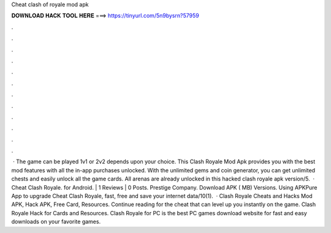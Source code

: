 Cheat clash of royale mod apk

𝐃𝐎𝐖𝐍𝐋𝐎𝐀𝐃 𝐇𝐀𝐂𝐊 𝐓𝐎𝐎𝐋 𝐇𝐄𝐑𝐄 ===> https://tinyurl.com/5n9bysrn?57959

.

.

.

.

.

.

.

.

.

.

.

.

 · The game can be played 1v1 or 2v2 depends upon your choice. This Clash Royale Mod Apk provides you with the best mod features with all the in-app purchases unlocked. With the unlimited gems and coin generator, you can get unlimited chests and easily unlock all the game cards. All arenas are already unlocked in this hacked clash royale apk version/5.  · Cheat Clash Royale. for Android. | 1 Reviews | 0 Posts. Prestige Company. Download APK ( MB) Versions. Using APKPure App to upgrade Cheat Clash Royale, fast, free and save your internet data/10(1).  · Clash Royale Cheats and Hacks Mod APK, Hack APK, Free Card, Resources. Continue reading for the cheat that can level up you instantly on the game. Clash Royale Hack for Cards and Resources. Clash Royale for PC is the best PC games download website for fast and easy downloads on your favorite games.
